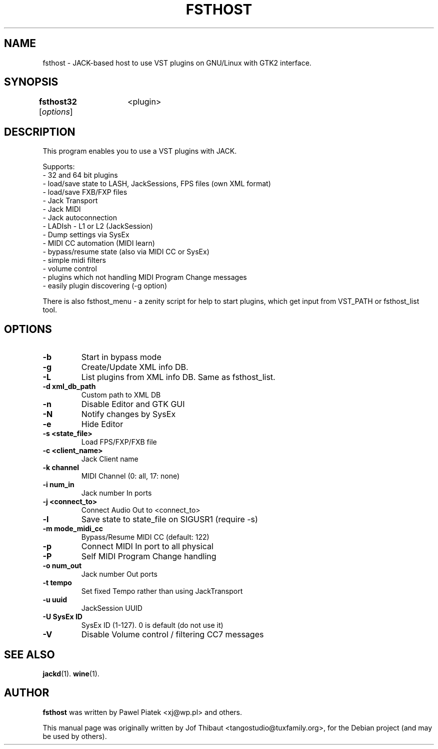 .\"                                      Hey, EMACS: -*- nroff -*-
.\" First parameter, NAME, should be all caps
.\" Second parameter, SECTION, should be 1-8, maybe w/ subsection
.\" other parameters are allowed: see man(7), man(1)
.TH FSTHOST 1 2013-04-25
.\" Please adjust this date whenever revising the manpage.
.\"
.\" Some roff macros, for reference:
.\" .nh        disable hyphenation
.\" .hy        enable hyphenation
.\" .ad l      left justify
.\" .ad b      justify to both left and right margins
.\" .nf        disable filling
.\" .fi        enable filling
.\" .br        insert line break
.\" .sp <n>    insert n+1 empty lines
.\" for manpage-specific macros, see man(7)
.SH NAME
fsthost \- JACK-based host to use VST plugins on GNU/Linux with GTK2 interface.

.SH SYNOPSIS
.B fsthost32
.RI [ options ]	<plugin>

.SH DESCRIPTION
This program enables you to use a VST plugins with JACK.
.P
Supports:
.br
- 32 and 64 bit plugins
.br
- load/save state to LASH, JackSessions, FPS files (own XML format)
.br
- load/save FXB/FXP files
.br
- Jack Transport
.br
- Jack MIDI
.br
- Jack autoconnection
.br
- LADIsh - L1 or L2 (JackSession)
.br
- Dump settings via SysEx
.br
- MIDI CC automation (MIDI learn)
.br
- bypass/resume state (also via MIDI CC or SysEx)
.br
- simple midi filters
.br
- volume control
.br
- plugins which not handling MIDI Program Change messages
.br
- easily plugin discovering (-g option)
.P
There is also fsthost_menu - a zenity script for help to start plugins, which get input from VST_PATH or fsthost_list tool.

.SH OPTIONS
.TP
.B \-b
Start in bypass mode
.TP
.B \-g
Create/Update XML info DB.
.TP
.B \-L
List plugins from XML info DB. Same as fsthost_list.
.TP
.B \-d xml_db_path
Custom path to XML DB
.TP
.B \-n
Disable Editor and GTK GUI
.TP
.B \-N
Notify changes by SysEx
.TP
.B \-e
Hide Editor
.TP
.B \-s <state_file>
Load FPS/FXP/FXB file
.TP
.B \-c <client_name>
Jack Client name
.TP
.B \-k channel
MIDI Channel (0: all, 17: none)
.TP
.B \-i num_in
Jack number In ports
.TP
.B \-j <connect_to>
Connect Audio Out to <connect_to>
.TP
.B \-l
Save state to state_file on SIGUSR1 (require -s)
.TP
.B \-m mode_midi_cc
Bypass/Resume MIDI CC (default: 122)
.TP
.B \-p
Connect MIDI In port to all physical
.TP
.B \-P
Self MIDI Program Change handling
.TP
.B \-o num_out
Jack number Out ports
.TP
.B \-t tempo
Set fixed Tempo rather than using JackTransport
.TP
.B \-u uuid
JackSession UUID
.TP
.B \-U SysEx ID
SysEx ID (1-127). 0 is default (do not use it)
.TP
.B \-V
Disable Volume control / filtering CC7 messages

.SH SEE ALSO
.BR jackd (1).
.BR wine (1).

.SH AUTHOR
.B fsthost
was written by Pawel Piatek <xj@wp.pl> and others.
.PP
This manual page was originally written by Jof Thibaut <tangostudio@tuxfamily.org>,
for the Debian project (and may be used by others).
